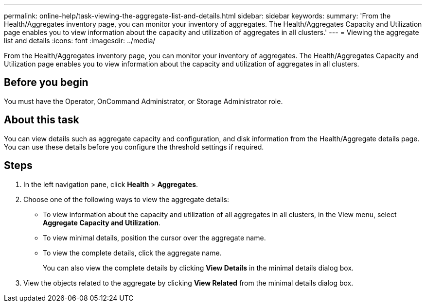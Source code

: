 ---
permalink: online-help/task-viewing-the-aggregate-list-and-details.html
sidebar: sidebar
keywords: 
summary: 'From the Health/Aggregates inventory page, you can monitor your inventory of aggregates. The Health/Aggregates Capacity and Utilization page enables you to view information about the capacity and utilization of aggregates in all clusters.'
---
= Viewing the aggregate list and details
:icons: font
:imagesdir: ../media/

[.lead]
From the Health/Aggregates inventory page, you can monitor your inventory of aggregates. The Health/Aggregates Capacity and Utilization page enables you to view information about the capacity and utilization of aggregates in all clusters.

== Before you begin

You must have the Operator, OnCommand Administrator, or Storage Administrator role.

== About this task

You can view details such as aggregate capacity and configuration, and disk information from the Health/Aggregate details page. You can use these details before you configure the threshold settings if required.

== Steps

. In the left navigation pane, click *Health* > *Aggregates*.
. Choose one of the following ways to view the aggregate details:
 ** To view information about the capacity and utilization of all aggregates in all clusters, in the View menu, select *Aggregate Capacity and Utilization*.
 ** To view minimal details, position the cursor over the aggregate name.
 ** To view the complete details, click the aggregate name.
+
You can also view the complete details by clicking *View Details* in the minimal details dialog box.
. View the objects related to the aggregate by clicking *View Related* from the minimal details dialog box.
